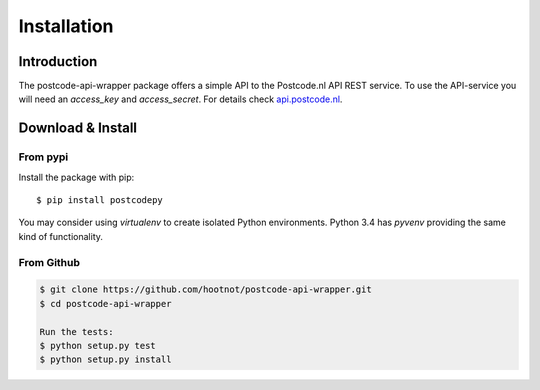 Installation
============

Introduction
------------

The postcode-api-wrapper package offers a simple API to the Postcode.nl API REST service.
To use the API-service you will need an *access_key* and *access_secret*. For details check api.postcode.nl_.

.. _api.postcode.nl: https://api.postcode.nl


Download & Install
------------------

From pypi
```````````

Install the package with pip::

    $ pip install postcodepy

You may consider using *virtualenv* to create isolated Python environments. Python 3.4 has *pyvenv* providing
the same kind of functionality.


From Github
```````````

.. code-block:: shell

    $ git clone https://github.com/hootnot/postcode-api-wrapper.git
    $ cd postcode-api-wrapper

    Run the tests:
    $ python setup.py test
    $ python setup.py install

